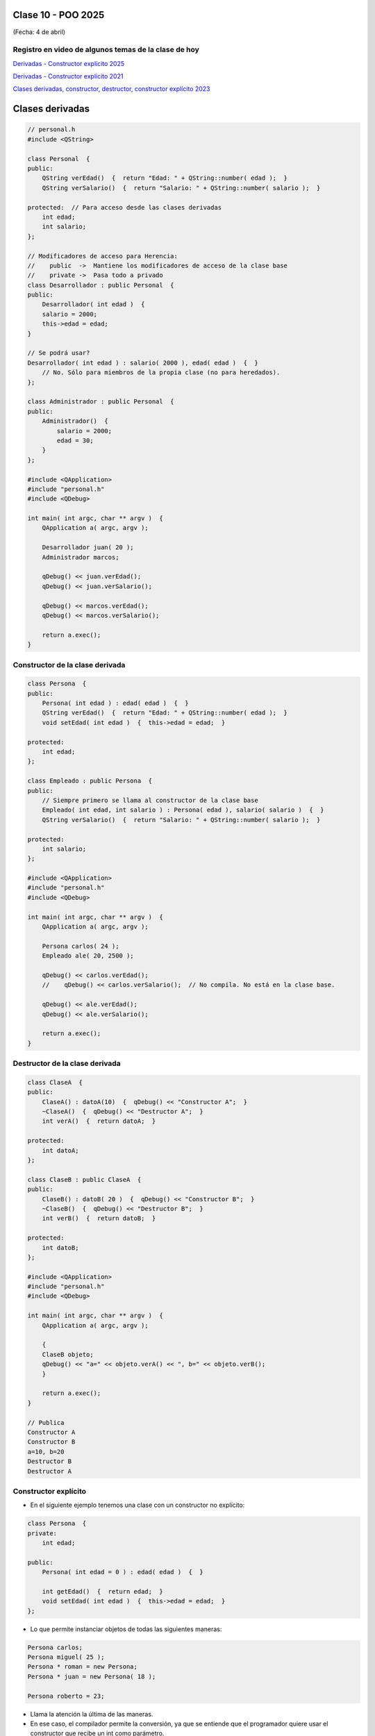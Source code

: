 .. -*- coding: utf-8 -*-

.. _rcs_subversion:

Clase 10 - POO 2025
===================
(Fecha: 4 de abril)


Registro en video de algunos temas de la clase de hoy
^^^^^^^^^^^^^^^^^^^^^^^^^^^^^^^^^^^^^^^^^^^^^^^^^^^^^


`Derivadas - Constructor explícito 2025 <https://youtu.be/IvmOdSqs0dU>`_

`Derivadas - Constructor explícito 2021 <https://www.youtube.com/watch?v=O2mCsBB_gro>`_

`Clases derivadas, constructor, destructor, constructor explícito 2023 <https://youtu.be/wZ8qYYaAbzA>`_



Clases derivadas 
================

.. code-block::
 
	// personal.h
	#include <QString>

	class Personal  {
	public:
	    QString verEdad()  {  return "Edad: " + QString::number( edad );  }
	    QString verSalario()  {  return "Salario: " + QString::number( salario );  }

	protected:  // Para acceso desde las clases derivadas
	    int edad;
	    int salario;
	};

	// Modificadores de acceso para Herencia:
	//    public  ->  Mantiene los modificadores de acceso de la clase base
	//    private ->  Pasa todo a privado
	class Desarrollador : public Personal  {
	public:
	    Desarrollador( int edad )  {
	    salario = 2000;
	    this->edad = edad;
	}

	// Se podrá usar? 
	Desarrollador( int edad ) : salario( 2000 ), edad( edad )  {  }
	    // No. Sólo para miembros de la propia clase (no para heredados).
	};

	class Administrador : public Personal  {
	public:
	    Administrador()  {
	        salario = 2000;
	        edad = 30;
	    }
	};

	#include <QApplication>
	#include "personal.h"
	#include <QDebug>

	int main( int argc, char ** argv )  {
	    QApplication a( argc, argv );

	    Desarrollador juan( 20 );
	    Administrador marcos;

	    qDebug() << juan.verEdad();
	    qDebug() << juan.verSalario();

	    qDebug() << marcos.verEdad();
	    qDebug() << marcos.verSalario();

	    return a.exec();
	}

Constructor de la clase derivada
^^^^^^^^^^^^^^^^^^^^^^^^^^^^^^^^

.. code-block::

	class Persona  {
	public:
	    Persona( int edad ) : edad( edad )  {  }
	    QString verEdad()  {  return "Edad: " + QString::number( edad );  }
	    void setEdad( int edad )  {  this->edad = edad;  }

	protected:
	    int edad;
	};

	class Empleado : public Persona  {
	public:
	    // Siempre primero se llama al constructor de la clase base
	    Empleado( int edad, int salario ) : Persona( edad ), salario( salario )  {  }
	    QString verSalario()  {  return "Salario: " + QString::number( salario );  }

	protected:
	    int salario;
	};

	#include <QApplication>
	#include "personal.h"
	#include <QDebug>

	int main( int argc, char ** argv )  {
	    QApplication a( argc, argv );

	    Persona carlos( 24 );
	    Empleado ale( 20, 2500 );

	    qDebug() << carlos.verEdad();
	    //    qDebug() << carlos.verSalario();  // No compila. No está en la clase base.

	    qDebug() << ale.verEdad();
	    qDebug() << ale.verSalario();

	    return a.exec();
	}



Destructor de la clase derivada
^^^^^^^^^^^^^^^^^^^^^^^^^^^^^^^

.. code-block::

	class ClaseA  {
	public:
	    ClaseA() : datoA(10)  {  qDebug() << "Constructor A";  }
	    ~ClaseA()  {  qDebug() << "Destructor A";  }
	    int verA()  {  return datoA;  }

	protected:
	    int datoA;
	};

	class ClaseB : public ClaseA  {
	public:
	    ClaseB() : datoB( 20 )  {  qDebug() << "Constructor B";  }
	    ~ClaseB()  {  qDebug() << "Destructor B";  }
	    int verB()  {  return datoB;  }

	protected:
	    int datoB;
	};

	#include <QApplication>
	#include "personal.h"
	#include <QDebug>

	int main( int argc, char ** argv )  {
	    QApplication a( argc, argv );

	    {
	    ClaseB objeto;
	    qDebug() << "a=" << objeto.verA() << ", b=" << objeto.verB();
	    }

	    return a.exec();
	}

	// Publica
	Constructor A
	Constructor B
	a=10, b=20
	Destructor B
	Destructor A



Constructor explícito
^^^^^^^^^^^^^^^^^^^^^

- En el siguiente ejemplo tenemos una clase con un constructor no explícito:

.. code-block::

	class Persona  {
	private:
	    int edad;

	public:
	    Persona( int edad = 0 ) : edad( edad )  {  }

	    int getEdad()  {  return edad;  }
	    void setEdad( int edad )  {  this->edad = edad;  }   
	};

- Lo que permite instanciar objetos de todas las siguientes maneras:

.. code-block::

	Persona carlos;
	Persona miguel( 25 );
	Persona * roman = new Persona;
	Persona * juan = new Persona( 18 );

	Persona roberto = 23;

- Llama la atención la última de las maneras. 
- En ese caso, el compilador permite la conversión, ya que se entiende que el programador quiere usar el constructor que recibe un int como parámetro.

- Si deseamos bloquear esta posibilidad, debemos indicar que el constructor sea explícito, de la siguiente manera:

.. code-block::

	class Persona  {
	private:
	    int edad;

	public:
	    explicit Persona( int edad = 0 ) : edad( edad )  {  }

	    int getEdad()  {  return edad;  }
	    void setEdad( int edad )  {  this->edad = edad;  }   
	};

- Cuando un constructor no explícito recibe dos variables:

.. code-block::

	class Persona  {
	private:
	    int edad;
	    int dni;

	public:
	    Persona( int edad = 0, int dni = 0 ) : edad( edad ), dni( dni )  {  }

	    int getEdad()  {  return edad;  }
	    void setEdad( int edad )  {  this->edad = edad;  }
	    int getDni()  {  return dni;  }
	    void setDni( int dni )  {  this->dni = dni;  }
	};

- Se puede hacer lo siguiente:

.. code-block::

	Persona roberto = { 23, 35876543 };

- Y tener en cuenta que también es posible lo siguiente:

.. code-block::

	// Cuando el constructor recibe 3 parámetros y de distintos tipos
	Persona( int edad = 0, int dni = 0, QString nombre = "" ) : edad( edad ),
	                                                            dni( dni ), 
	                                                            nombre( nombre )  {  
	}

	// Se puede instanciar un objeto así:
	Persona roberto = { 23, 35876543, "Roberto" };

- A continuación un ejemplo por Carlos Duarte para `Constructor explícito <https://www.youtube.com/watch?v=lsdC3F27lt0>`_





Ejercicio 12:
=============

- Diseñar un login con QtDesigner
- Usar una API para obtener la temperatura actual en la Ciudad de Córdoba y publicarlo con un QLabel en el mismo login.
- Validar un usuario admin:1234 y cuando se válido abrir una nueva ventana vacía.




